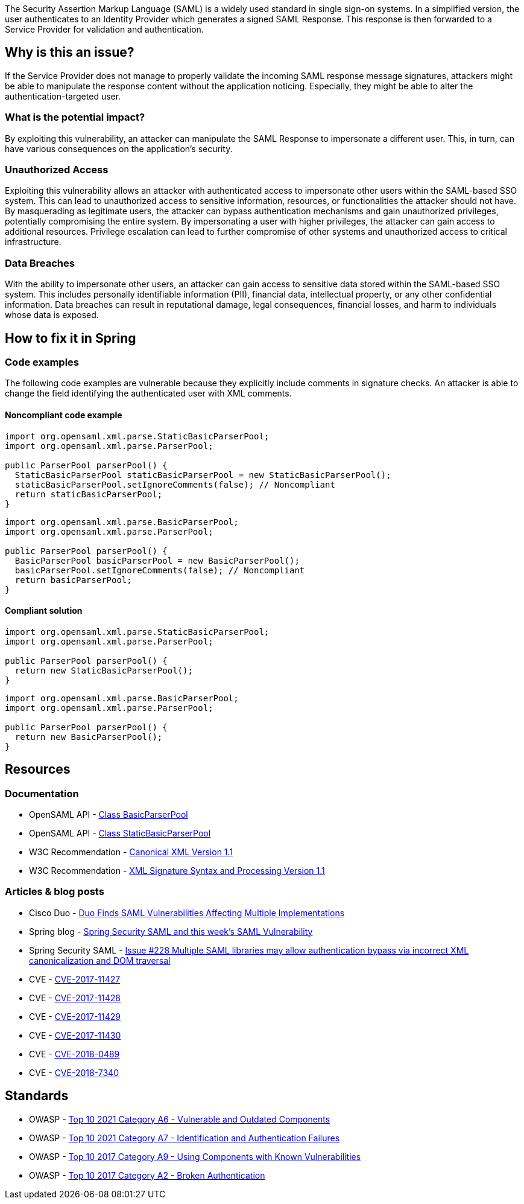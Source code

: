 The Security Assertion Markup Language (SAML) is a widely used standard in single sign-on systems. In a simplified version, the user authenticates to an Identity Provider which generates a signed SAML Response. This response is then forwarded to a Service Provider for validation and authentication.

== Why is this an issue?

If the Service Provider does not manage to properly validate the incoming SAML response message signatures, attackers might be able to manipulate the response content without the application noticing. Especially, they might be able to alter the authentication-targeted user.

=== What is the potential impact?

By exploiting this vulnerability, an attacker can manipulate the SAML Response to impersonate a different user. This, in turn, can have various consequences on the application's security.

=== Unauthorized Access

Exploiting this vulnerability allows an attacker with authenticated access to impersonate other users within the SAML-based SSO system. This can lead to unauthorized access to sensitive information, resources, or functionalities the attacker should not have. By masquerading as legitimate users, the attacker can bypass authentication mechanisms and gain unauthorized privileges, potentially compromising the entire system. By impersonating a user with higher privileges, the attacker can gain access to additional resources. Privilege escalation can lead to further compromise of other systems and unauthorized access to critical infrastructure.

=== Data Breaches

With the ability to impersonate other users, an attacker can gain access to sensitive data stored within the SAML-based SSO system. This includes personally identifiable information (PII), financial data, intellectual property, or any other confidential information. Data breaches can result in reputational damage, legal consequences, financial losses, and harm to individuals whose data is exposed.


== How to fix it in Spring

=== Code examples

The following code examples are vulnerable because they explicitly include comments in signature checks. An attacker is able to change the field identifying the authenticated user with XML comments.

==== Noncompliant code example

[source,java,diff-id=1,diff-type=noncompliant]
----
import org.opensaml.xml.parse.StaticBasicParserPool;
import org.opensaml.xml.parse.ParserPool;

public ParserPool parserPool() {
  StaticBasicParserPool staticBasicParserPool = new StaticBasicParserPool();
  staticBasicParserPool.setIgnoreComments(false); // Noncompliant
  return staticBasicParserPool;
}
----

[source,java,diff-id=2,diff-type=noncompliant]
----
import org.opensaml.xml.parse.BasicParserPool;
import org.opensaml.xml.parse.ParserPool;

public ParserPool parserPool() {
  BasicParserPool basicParserPool = new BasicParserPool();
  basicParserPool.setIgnoreComments(false); // Noncompliant
  return basicParserPool;
}
----

==== Compliant solution

[source,java,diff-id=1,diff-type=compliant]
----
import org.opensaml.xml.parse.StaticBasicParserPool;
import org.opensaml.xml.parse.ParserPool;

public ParserPool parserPool() {
  return new StaticBasicParserPool();
}
----

[source,java,diff-id=2,diff-type=compliant]
----
import org.opensaml.xml.parse.BasicParserPool;
import org.opensaml.xml.parse.ParserPool;

public ParserPool parserPool() {
  return new BasicParserPool();
}
----


== Resources

=== Documentation

* OpenSAML API - https://javadoc.io/doc/org.opensaml/xmltooling/latest/org/opensaml/xml/parse/BasicParserPool.html[Class BasicParserPool]
* OpenSAML API - https://javadoc.io/doc/org.opensaml/xmltooling/latest/org/opensaml/xml/parse/StaticBasicParserPool.html[Class StaticBasicParserPool]
* W3C Recommendation - https://www.w3.org/TR/xml-c14n11/[Canonical XML Version 1.1]
* W3C Recommendation - https://www.w3.org/TR/xmldsig-core1/[XML Signature Syntax and Processing Version 1.1]

=== Articles & blog posts

* Cisco Duo - https://duo.com/blog/duo-finds-saml-vulnerabilities-affecting-multiple-implementations[Duo Finds SAML Vulnerabilities Affecting Multiple Implementations]
* Spring blog - https://spring.io/blog/2018/03/01/spring-security-saml-and-this-week-s-saml-vulnerability[Spring Security SAML and this week's SAML Vulnerability]
* Spring Security SAML - https://github.com/spring-projects/spring-security-saml/issues/228[Issue #228 Multiple SAML libraries may allow authentication bypass via incorrect XML canonicalization and DOM traversal]

* CVE - https://cve.mitre.org/cgi-bin/cvename.cgi?name=CVE-2017-11427[CVE-2017-11427]
* CVE - https://cve.mitre.org/cgi-bin/cvename.cgi?name=CVE-2017-11428[CVE-2017-11428]
* CVE - https://cve.mitre.org/cgi-bin/cvename.cgi?name=CVE-2017-11429[CVE-2017-11429]
* CVE - https://cve.mitre.org/cgi-bin/cvename.cgi?name=CVE-2017-11430[CVE-2017-11430]
* CVE - https://cve.mitre.org/cgi-bin/cvename.cgi?name=CVE-2018-0489[CVE-2018-0489]
* CVE - https://cve.mitre.org/cgi-bin/cvename.cgi?name=CVE-2018-7340[CVE-2018-7340]

== Standards

* OWASP - https://owasp.org/Top10/A06_2021-Vulnerable_and_Outdated_Components/[Top 10 2021 Category A6 - Vulnerable and Outdated Components]
* OWASP - https://owasp.org/Top10/A07_2021-Identification_and_Authentication_Failures/[Top 10 2021 Category A7 - Identification and Authentication Failures]
* OWASP - https://owasp.org/www-project-top-ten/2017/A9_2017-Using_Components_with_Known_Vulnerabilities[Top 10 2017 Category A9 - Using Components with Known Vulnerabilities]
* OWASP - https://owasp.org/www-project-top-ten/2017/A2_2017-Broken_Authentication[Top 10 2017 Category A2 - Broken Authentication]


ifdef::env-github,rspecator-view[]

'''
== Implementation Specification
(visible only on this page)

=== Message

Change "setIgnoreComments" to "true" or remove the call to "setIgnoreComments" to prevent the authentication bypass.


=== Highlighting

setIgnoreComments(false)


endif::env-github,rspecator-view[]
